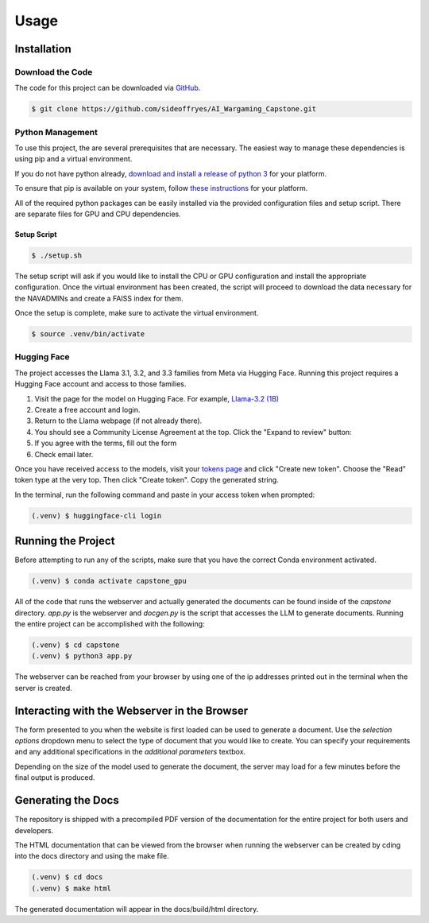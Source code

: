 Usage
=====

Installation
------------

Download the Code
^^^^^^^^^^^^^^^^^

The code for this project can be downloaded via `GitHub <https://github.com/sideoffryes/AI_Wargaming_Capstone/tree/main>`_.

.. code-block:: console

    $ git clone https://github.com/sideoffryes/AI_Wargaming_Capstone.git

Python Management
^^^^^^^^^^^^^^^^^

To use this project, the are several prerequisites that are necessary. The easiest way to manage these dependencies is using pip and a virtual environment.

If you do not have python already, `download and install a release of python 3 <https://www.python.org/downloads/>`_ for your platform.

To ensure that pip is available on your system, follow `these instructions <https://pip.pypa.io/en/stable/installation/>`_ for your platform.

All of the required python packages can be easily installed via the provided configuration files and setup script. There are separate files for GPU and CPU dependencies.

Setup Script
++++++++++++

.. code-block:: console

    $ ./setup.sh

The setup script will ask if you would like to install the CPU or GPU configuration and install the appropriate configuration. Once the virtual environment has been created, the script will proceed to download the data necessary for the NAVADMINs and create a FAISS index for them.

Once the setup is complete, make sure to activate the virtual environment.

.. code-block:: console

    $ source .venv/bin/activate

Hugging Face
^^^^^^^^^^^^

The project accesses the Llama 3.1, 3.2, and 3.3 families from Meta via Hugging Face. Running this project requires a Hugging Face account and access to those families.

1. Visit the page for the model on Hugging Face. For example, `Llama-3.2 (1B) <https://huggingface.co/meta-llama/Llama-3.2-1B>`_
2. Create a free account and login.
3. Return to the Llama webpage (if not already there).
4. You should see a Community License Agreement at the top. Click the "Expand to review" button:
5. If you agree with the terms, fill out the form
6. Check email later.

Once you have received access to the models, visit your `tokens page <https://huggingface.co/settings/tokens>`_ and click "Create new token". Choose the "Read" token type at the very top. Then click "Create token". Copy the generated string.

In the terminal, run the following command and paste in your access token when prompted:

.. code-block:: console

    (.venv) $ huggingface-cli login

Running the Project
-------------------

Before attempting to run any of the scripts, make sure that you have the correct Conda environment activated.

.. code-block:: console

    (.venv) $ conda activate capstone_gpu

All of the code that runs the webserver and actually generated the documents can be found inside of the *capstone* directory. *app.py* is the webserver and *docgen.py* is the script that accesses the LLM to generate documents. Running the entire project can be accomplished with the following:

.. code-block:: console
    
    (.venv) $ cd capstone
    (.venv) $ python3 app.py

The webserver can be reached from your browser by using one of the ip addresses printed out in the terminal when the server is created.

Interacting with the Webserver in the Browser
---------------------------------------------

The form presented to you when the website is first loaded can be used to generate a document. Use the *selection options* dropdown menu to select the type of document that you would like to create. You can specify your requirements and any additional specifications in the *additional parameters* textbox.

Depending on the size of the model used to generate the document, the server may load for a few minutes before the final output is produced.

Generating the Docs
-------------------

The repository is shipped with a precompiled PDF version of the documentation for the entire project for both users and developers.

The HTML documentation that can be viewed from the browser when running the webserver can be created by cding into the docs directory and using the make file.

.. code-block:: console

    (.venv) $ cd docs
    (.venv) $ make html

The generated documentation will appear in the docs/build/html directory.